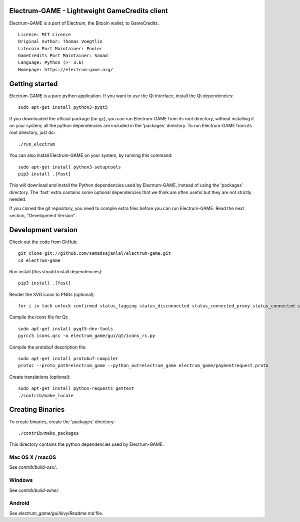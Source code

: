 Electrum-GAME - Lightweight GameCredits client
==========================================

Electrum-GAME is a port of Electrum, the Bitcoin wallet, to GameCredits.

::

  Licence: MIT Licence
  Original Author: Thomas Voegtlin
  Litecoin Port Maintainer: Pooler
  GameCredits Port Maintainer: Samad
  Language: Python (>= 3.6)
  Homepage: https://electrum-game.org/






Getting started
===============

Electrum-GAME is a pure python application. If you want to use the
Qt interface, install the Qt dependencies::

    sudo apt-get install python3-pyqt5

If you downloaded the official package (tar.gz), you can run
Electrum-GAME from its root directory, without installing it on your
system; all the python dependencies are included in the 'packages'
directory. To run Electrum-GAME from its root directory, just do::

    ./run_electrum

You can also install Electrum-GAME on your system, by running this command::

    sudo apt-get install python3-setuptools
    pip3 install .[fast]

This will download and install the Python dependencies used by
Electrum-GAME, instead of using the 'packages' directory.
The 'fast' extra contains some optional dependencies that we think
are often useful but they are not strictly needed.

If you cloned the git repository, you need to compile extra files
before you can run Electrum-GAME. Read the next section, "Development
Version".



Development version
===================

Check out the code from GitHub::

    git clone git://github.com/samadsajanlal/electrum-game.git
    cd electrum-game

Run install (this should install dependencies)::

    pip3 install .[fast]

Render the SVG icons to PNGs (optional)::

    for i in lock unlock confirmed status_lagging status_disconnected status_connected_proxy status_connected status_waiting preferences; do convert -background none icons/$i.svg icons/$i.png; done

Compile the icons file for Qt::

    sudo apt-get install pyqt5-dev-tools
    pyrcc5 icons.qrc -o electrum_game/gui/qt/icons_rc.py

Compile the protobuf description file::

    sudo apt-get install protobuf-compiler
    protoc --proto_path=electrum_game --python_out=electrum_game electrum_game/paymentrequest.proto

Create translations (optional)::

    sudo apt-get install python-requests gettext
    ./contrib/make_locale




Creating Binaries
=================


To create binaries, create the 'packages' directory::

    ./contrib/make_packages

This directory contains the python dependencies used by Electrum-GAME.

Mac OS X / macOS
--------

See `contrib/build-osx/`.

Windows
-------

See `contrib/build-wine/`.


Android
-------

See `electrum_game/gui/kivy/Readme.md` file.
